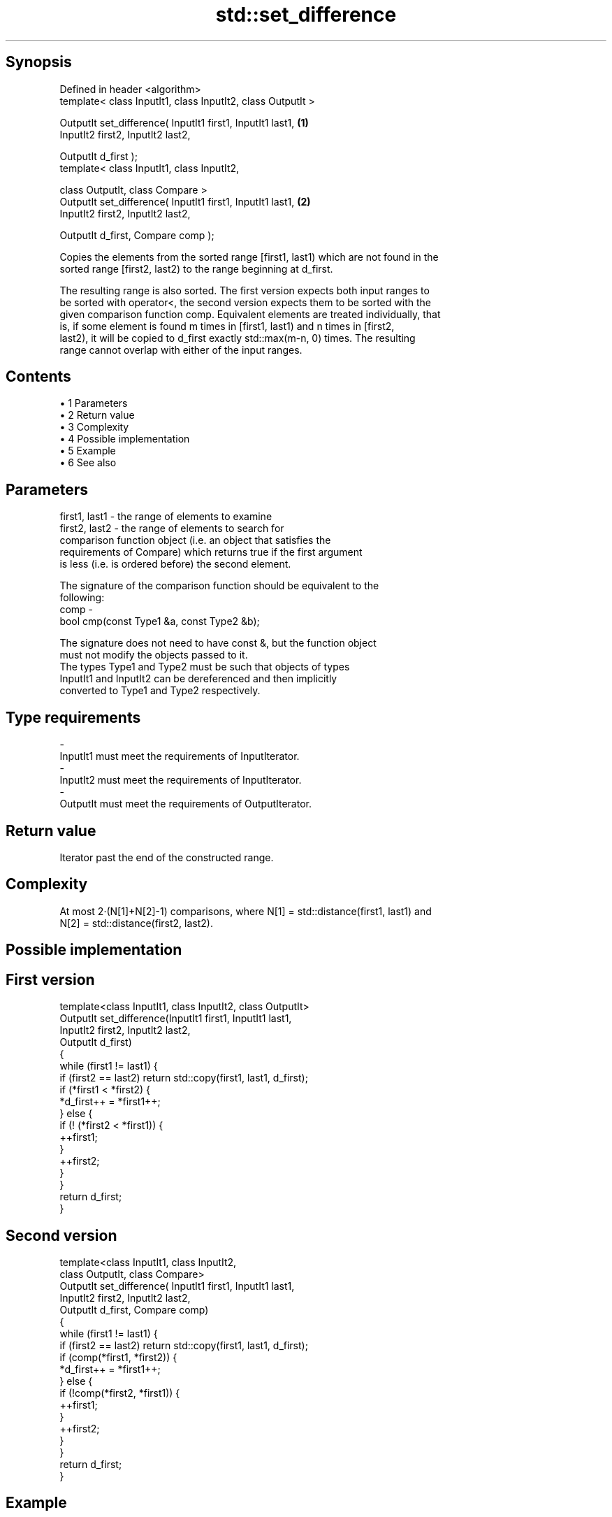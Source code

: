 .TH std::set_difference 3 "Apr 19 2014" "1.0.0" "C++ Standard Libary"
.SH Synopsis
   Defined in header <algorithm>
   template< class InputIt1, class InputIt2, class OutputIt >

   OutputIt set_difference( InputIt1 first1, InputIt1 last1,  \fB(1)\fP
                            InputIt2 first2, InputIt2 last2,

                            OutputIt d_first );
   template< class InputIt1, class InputIt2,

             class OutputIt, class Compare >
   OutputIt set_difference( InputIt1 first1, InputIt1 last1,  \fB(2)\fP
                            InputIt2 first2, InputIt2 last2,

                            OutputIt d_first, Compare comp );

   Copies the elements from the sorted range [first1, last1) which are not found in the
   sorted range [first2, last2) to the range beginning at d_first.

   The resulting range is also sorted. The first version expects both input ranges to
   be sorted with operator<, the second version expects them to be sorted with the
   given comparison function comp. Equivalent elements are treated individually, that
   is, if some element is found m times in [first1, last1) and n times in [first2,
   last2), it will be copied to d_first exactly std::max(m-n, 0) times. The resulting
   range cannot overlap with either of the input ranges.

.SH Contents

     • 1 Parameters
     • 2 Return value
     • 3 Complexity
     • 4 Possible implementation
     • 5 Example
     • 6 See also

.SH Parameters

   first1, last1 - the range of elements to examine
   first2, last2 - the range of elements to search for
                   comparison function object (i.e. an object that satisfies the
                   requirements of Compare) which returns true if the first argument
                   is less (i.e. is ordered before) the second element.

                   The signature of the comparison function should be equivalent to the
                   following:
   comp          -
                    bool cmp(const Type1 &a, const Type2 &b);

                   The signature does not need to have const &, but the function object
                   must not modify the objects passed to it.
                   The types Type1 and Type2 must be such that objects of types
                   InputIt1 and InputIt2 can be dereferenced and then implicitly
                   converted to Type1 and Type2 respectively. 
.SH Type requirements
   -
   InputIt1 must meet the requirements of InputIterator.
   -
   InputIt2 must meet the requirements of InputIterator.
   -
   OutputIt must meet the requirements of OutputIterator.

.SH Return value

   Iterator past the end of the constructed range.

.SH Complexity

   At most 2·(N[1]+N[2]-1) comparisons, where N[1] = std::distance(first1, last1) and
   N[2] = std::distance(first2, last2).

.SH Possible implementation

.SH First version
   template<class InputIt1, class InputIt2, class OutputIt>
   OutputIt set_difference(InputIt1 first1, InputIt1 last1,
                           InputIt2 first2, InputIt2 last2,
                           OutputIt d_first)
   {
       while (first1 != last1) {
           if (first2 == last2) return std::copy(first1, last1, d_first);
    
           if (*first1 < *first2) {
               *d_first++ = *first1++;
           } else {
               if (! (*first2 < *first1)) {
                   ++first1;
               }
               ++first2;
           }
       }
       return d_first;
   }
.SH Second version
   template<class InputIt1, class InputIt2,
            class OutputIt, class Compare>
   OutputIt set_difference( InputIt1 first1, InputIt1 last1,
                            InputIt2 first2, InputIt2 last2,
                            OutputIt d_first, Compare comp)
   {
       while (first1 != last1) {
           if (first2 == last2) return std::copy(first1, last1, d_first);
    
           if (comp(*first1, *first2)) {
               *d_first++ = *first1++;
           } else {
               if (!comp(*first2, *first1)) {
                   ++first1;
               }
               ++first2;
           }
       }
       return d_first;
   }

.SH Example

   
// Run this code

 #include <iostream>
 #include <algorithm>
 #include <vector>
 #include <iterator>
  
 int main() {
     std::vector<int> v1 {1, 2, 5, 5, 5, 9};
     std::vector<int> v2 {2, 5, 7};
     std::vector<int> diff;
  
     std::set_difference(v1.begin(), v1.end(), v2.begin(), v2.end(),
                         std::inserter(diff, diff.begin()));
  
     for (auto i : v1) std::cout << i << ' ';
     std::cout << "minus ";
     for (auto i : v2) std::cout << i << ' ';
     std::cout << "is: ";
  
     for (auto i : diff) std::cout << i << ' ';
     std::cout << '\\n';
 }

.SH Output:

 1 2 5 5 5 9 minus 2 5 7 is: 1 5 5 9

.SH See also

   includes                 returns true if one set is a subset of another
                            \fI(function template)\fP
   set_symmetric_difference computes the symmetric difference between two sets
                            \fI(function template)\fP
